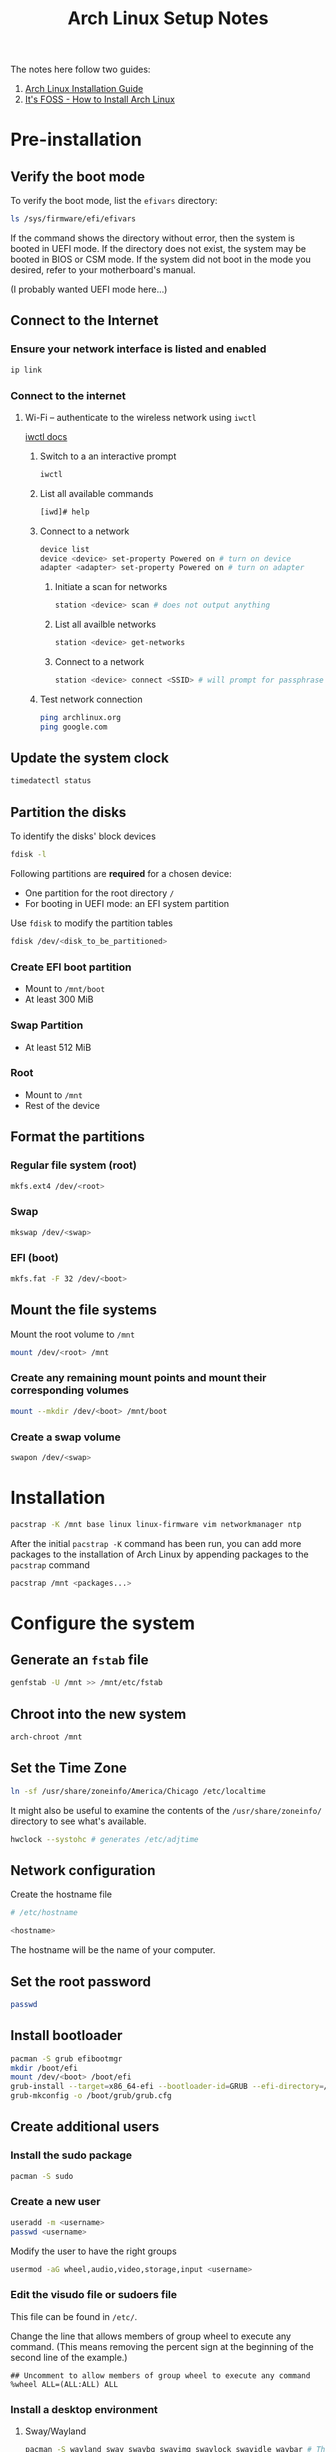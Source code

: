 #+title: Arch Linux Setup Notes

The notes here follow two guides:
1. [[https://wiki.archlinux.org/title/installation_guide][Arch Linux Installation Guide]]
2. [[https://itsfoss.com/install-arch-linux/][It's FOSS - How to Install Arch Linux]]

* Pre-installation
** Verify the boot mode
To verify the boot mode, list the =efivars= directory:
#+begin_src bash
  ls /sys/firmware/efi/efivars
#+end_src

If the command shows the directory without error, then the system is
booted in UEFI mode. If the directory does not exist, the system may
be booted in BIOS or CSM mode. If the system did not boot in the mode
you desired, refer to your motherboard's manual.

(I probably wanted UEFI mode here...)
** Connect to the Internet
*** Ensure your network interface is listed and enabled
#+begin_src bash
  ip link
#+end_src
*** Connect to the internet
**** Wi-Fi -- authenticate to the wireless network using =iwctl=
[[https://wiki.archlinux.org/title/Iwd#iwctl][iwctl docs]]
***** Switch to a an interactive prompt
#+begin_src bash
  iwctl
#+end_src

***** List all available commands
#+begin_src bash
  [iwd]# help
#+end_src
***** Connect to a network
#+begin_src bash
  device list
  device <device> set-property Powered on # turn on device
  adapter <adapter> set-property Powered on # turn on adapter
#+end_src
****** Initiate a scan for networks
#+begin_src bash
  station <device> scan # does not output anything
#+end_src
****** List all availble networks
#+begin_src bash
  station <device> get-networks
#+end_src
****** Connect to a network
#+begin_src bash
  station <device> connect <SSID> # will prompt for passphrase
#+end_src
***** Test network connection
#+begin_src bash
  ping archlinux.org
  ping google.com
#+end_src
** Update the system clock
#+begin_src bash
  timedatectl status
#+end_src
** Partition the disks
To identify the disks' block devices
#+begin_src bash
  fdisk -l
#+end_src

Following partitions are *required* for a chosen device:
- One partition for the root directory =/=
- For booting in UEFI mode: an EFI system partition

Use =fdisk= to modify the partition tables

#+begin_src bash
  fdisk /dev/<disk_to_be_partitioned>
#+end_src

*** Create EFI boot partition
- Mount to =/mnt/boot=
- At least 300 MiB
*** Swap Partition
- At least 512 MiB
*** Root
- Mount to =/mnt=
- Rest of the device

** Format the partitions
*** Regular file system (root)
#+begin_src bash
  mkfs.ext4 /dev/<root>
#+end_src
*** Swap
#+begin_src bash
  mkswap /dev/<swap>
#+end_src
*** EFI (boot)
#+begin_src bash
  mkfs.fat -F 32 /dev/<boot>
#+end_src
** Mount the file systems
Mount the root volume to =/mnt=
#+begin_src bash
  mount /dev/<root> /mnt
#+end_src

*** Create any remaining mount points and mount their corresponding volumes
#+begin_src bash
  mount --mkdir /dev/<boot> /mnt/boot
#+end_src
*** Create a swap volume
#+begin_src bash
  swapon /dev/<swap>
#+end_src
* Installation
#+begin_src bash
  pacstrap -K /mnt base linux linux-firmware vim networkmanager ntp
#+end_src

After the initial =pacstrap -K= command has been run, you can add more
packages to the installation of Arch Linux by appending packages to
the =pacstrap= command

#+begin_src bash
  pacstrap /mnt <packages...>
#+end_src
* Configure the system
** Generate an =fstab= file
#+begin_src bash
  genfstab -U /mnt >> /mnt/etc/fstab
#+end_src
** Chroot into the new system
#+begin_src bash
  arch-chroot /mnt
#+end_src
** Set the Time Zone
#+begin_src bash
  ln -sf /usr/share/zoneinfo/America/Chicago /etc/localtime
#+end_src

It might also be useful to examine the contents of the
=/usr/share/zoneinfo/= directory to see what's available.

#+begin_src bash
  hwclock --systohc # generates /etc/adjtime
#+end_src
** Network configuration
Create the hostname file
#+begin_src bash
  # /etc/hostname

  <hostname>
#+end_src

The hostname will be the name of your computer.

** Set the root password
#+begin_src bash
  passwd
#+end_src

** Install bootloader
#+begin_src bash
  pacman -S grub efibootmgr
  mkdir /boot/efi
  mount /dev/<boot> /boot/efi
  grub-install --target=x86_64-efi --bootloader-id=GRUB --efi-directory=/boot/efi
  grub-mkconfig -o /boot/grub/grub.cfg
#+end_src
** Create additional users
*** Install the sudo package
#+begin_src bash
  pacman -S sudo
#+end_src
*** Create a new user
#+begin_src bash
  useradd -m <username>
  passwd <username>
#+end_src

Modify the user to have the right groups
#+begin_src bash
  usermod -aG wheel,audio,video,storage,input <username>
#+end_src

*** Edit the visudo file or sudoers file
This file can be found in =/etc/=.

Change the line that allows members of group wheel to execute any
command. (This means removing the percent sign at the beginning of the
second line of the example.)
#+begin_src sudoers
  ## Uncomment to allow members of group wheel to execute any command
  %wheel ALL=(ALL:ALL) ALL
#+end_src

*** Install a desktop environment
**** Sway/Wayland
#+begin_src bash
  pacman -S wayland sway swaybg swayimg swaylock swayidle waybar # There might be some missing sway packages to install. Search pacman before installing
#+end_src
*** Some other packages to install
All of these programs can be installed once booted into the normal system as
well. There's no particular reason you should have to install these now. It's
just nice to get out of the way early.

- =openssh=
- =git=
- =github-cli=
- =firefox-developer-edition=
  - A regular browser would work here. This is just my preference.
- =kitty=
  - Or another terminal. Sway assumes a default of =foot=
**** Enable Network Manager service
#+begin_src bash
systemctl enable NetworkManager.service
#+end_src
**** Enable SSHD
#+begin_src bash
systemctl enable sshd
#+end_src

** Finishing up
#+begin_src bash
  exit # leave the chroot session
  umount /mnt # OR
  umount -l /mnt
#+end_src
* Once in the system
The system should start up in =tty= mode and prompt you for a username. Assuming
you've made a new user in the previous steps, use that user's username and
password to login. You'll be prompted for your password separately.

After logging in, you'll still be in the =tty=, but it's time to do some basic
setup before moving into using Sway.

** Basic Sway Config stuff
With =sway= installed, its default config file will be in =/etc/sway=. Copy the
default =config= file to =~/.config/sway=.

#+begin_src bash
mkdir -p ~/.config/sway
cp /etc/sway/config ~/.config/sway/config
#+end_src

(Optional) Add the following blocks to the newly copied config at
=~/.config/sway/config=.

#+begin_src i3config
input "type:touchpad" {
    natural_scroll enabled
    tap enabled
}

input "type:keyboard" {
    xkb_options ctrl:nocaps
}
#+end_src

This will enable natural scroll on the touchpad and make the Caps Lock key on
any keyboard act as a Ctrl key.

If you've installed a terminal emulator that's not =foot=, then you'll want to
change that in Sway's =config= file so that the =$term= variable is set to the right
program.

If you have a program launcher in mind, you can set that in the Sway =config= file
as well. I prefer =kickoff= but it requires some build steps.

** (Optional) Install =kickoff= as a program launcher
Per the [[https://wiki.archlinux.org/title/Arch_User_Repository][instructions available at the AUR wiki]]

I like cloning things down in the =~/.local/src= directory, so you might want to
make and move into whatever directory you'd prefer to have the repository at
before starting.

#+begin_src bash
sudo pacman -S --needed base-devel
git clone https://aur.archlinux.org/kickoff.git
cd kickoff
makepkg -sic # This will prompt you for your password so it can install the program
#+end_src

** Moving into =sway=
With the necessary programs in place, we can launch =sway= and do some things in
the Window Manager.

#+begin_src bash
sway
#+end_src

** Authenticating with GitHub (to clone or create a new dotfiles repo)
#+begin_src bash
gh auth login
#+end_src

You will need to open a browser at [[https://github.com/login/device]] to complete
the flow.

*** Basic =git= config
#+begin_src bash
git config --global user.name <name>
git config --global user.email <email>
git config --global init.defaultBranch main
git config --global push.autoSetupRemote true
#+end_src
** Setting up a new GPG key

#+begin_src bash
gpg --export --armor <KEY_ID> | gh gpg-key add -
#+end_src

Attempting to run the above without the necessary scopes on your token for the
gh cli will tell you to run a command to add that scope, which will take you
through the authentication flow again.

*** Telling =git= about your =gpg= key
#+begin_src bash
git config --global user.signingkey <KEY_ID>
git config --global commit.gpgsign true
#+end_src
** Handle dotfiles
[[https://www.atlassian.com/git/tutorials/dotfiles][Atlassian dotfiles tutorial]]
*** New repository
*** Clone existing dots
#+begin_src bash
git clone --bare <git-repo-url> $HOME/.cfg
alias config="/usr/bin/git --git-dir=$HOME/.cfg/ --work-tree=$HOME"
config checkout
config config --local status.showUntrackedFiles no
#+end_src

**** =config checkout= failures
Create a backup directory for the existing config files that will get replaced
by the ones in the dotfiles repository.

#+begin_src bash
mkdir -p .config-backup
#+end_src

Attempt to run the following script:
#+begin_src bash
config checkout 2>&1 | grep -E "\s+\." | awk {'print $1'} | xargs -I{} mv {} .config-backup/{}
#+end_src

This might also fail, in which case, create the nested directory structure
that's required. The error will show that some directories don't exist in the
=.config-backup/= directory.
** Changing the default shell
*** List all installed shells
#+begin_src bash
chsh -l
#+end_src
*** Set one as default for your user
#+begin_src bash
chsh -s <path-to-shell>
#+end_src
** Configuring =sway= to auto-start
*** Make sure Sway can access your seat
Using =seatd= which is installed alongside Sway, add your user to the =seat= user group, enable and start =seatd.service=, re-log, and you'll be able to use Sway if the =seatd.service= started properly. A restart might be necessary.

#+begin_src bash
sudo usermod -aG seat <username>
groups <username>
sudo systemctl enable --now seatd.service
#+end_src
*** Add the following code block to your shell initialization file
#+begin_src bash
if [ -z "$WAYLAND_DISPLAY" ] && [ "$XDG_VTNR" -eq 1 ]
then
    exec sway
fi
#+end_src
** =waybar= config
*** =mediaplayer.py= script
The Python script needs to have access to the =PyGObject= library. This library
requires having the =gobject-introspection= development package available.

#+begin_src bash
sudo pacman -S gobject-introspection
pip install PyGObject
#+end_src
**** If using =/usr/bin/python3=...
=pip= probably won't be installed for =/usr/bin/python3=. Install it with the
following command:

#+begin_src bash
/usr/bin/python3 -m ensurepip
#+end_src
* Installing packages from the AUR
** Install =base-devel=
This step only happens once ever. You do not need to do this again for every
package you install from the AUR.

#+begin_src bash
sudo pacman -S --needed base-devel
#+end_src
** Obtain the files
Use =git= to clone the repository
** Acquire a PGP public key if needed
=makepkg= will fail to build and install if the PKGBUILD has a signature file in
the form of =.sig= or =.asc= is in the source array.

Use a KEY_ID in the PKGBUILD =validpgpkeys= array.

#+begin_src
gpg --recv-keys <KEY_ID>
#+end_src
** Build the package
#+begin_src bash
cd <package_name>
makepkg -sic
#+end_src
* Troubleshooting
** Pacman - The requested URL returned error: 404
We probably need to update the local package database.
#+begin_src bash
sudo pacman -Syu
#+end_src
* =grub= stuff
#+begin_src txt
insmod fat
set root=(hd1,gpt3)
linux (hd1,gpt1)/vmlinuz-linux root=/dev/nvme0n1p3
initrd (hd1,gpt1)/initramfs-linux.img
#+end_src
* =yay=
** Installation
#+begin_src bash
git clone https://aur.archlinux.org/yay.git
cd yay
makepkg -si
#+end_src
** First Usage
#+begin_src bash
yay -Y --gendb # Check for packages installed from the AUR without yay
yay -Syu --devel
yay -Y --devel --save
#+end_src
* Random things
** =whereis=
Shows where a program is installed

#+begin_src bash
whereis <program>
#+end_src
** =URxvt=
*** Copy
Ctrl + Alt + c
*** Paste
Ctrl + Alt + v
** =zoxide=
Use =zi= for interactive =cd= using =fzf=
** =scp=
#+begin_src bash
scp <file> <location>
#+end_src

*** Freenas
Location for freenas is =freenas:<path>= from =/mnt/Storage3/petermai= since
that's the account set up in the =~/.ssh/config=
** =ssh-copy-id=
#+begin_src bash
ssh-copy-id [-i <identity_file>] <username>@<host>
#+end_src
** Count commits for a repository
#+begin_src bash
git log --oneline | wc -l
#+end_src
** =pacman= and =yay= colored output
*** =/etc/pacman.conf=
Uncomment the line with =Color= on it.
** Other programs to install
- =alacritty=
- =bazel=
- =clipman=
- =exa=
- =extra/bind=
  - Provides tools like =dig=
- =fd=
- =foot=
- =fzf=
- =git=
- =github-cli=
- =go=
- =htop=
- =imv=
- =jq=
- =kickoff=
- =libgccjit=
  - For Emacs compiled =--with-native-compilation=
- =light=
- =llvm=
- =mako=
- =man-db=
- =man-pages=
- =ncspot=
- =pamixer=
- =pavucontrol=
- =pulseaudio=
- =playerctl=
- =pyenv=
- =python-pywal=
- =ripgrep=
- =sov=
- =spotifyd=
- =starship=
- =tree=
- =wev=
- =wob=
- =zathura=
- =zathura-pdf-mupdf=
- =zoxide=
*** C++/C Stuff
- =llvm=
  - For =clangd=
- =ccls=
*** Fonts
- =ttf-fira-code=
- =ttf-fira-mono=
- =ttf-fira-sans=
- =ttf-firacode-mono=

** System Clock is Wonky
*** Enable ntpd.service
#+begin_src shell
  pacman -Syu ntp
  systemctl enable --now ntpd.service
#+end_src
*** Tell timedatectl to use ntp
#+begin_src shell
  timedatectl set-ntp true
#+end_src

** Changing Audio Output with =pacmd=
This is specific for =pavilion=
#+begin_src shell
  pacmd set-card-profile alsa_card.pci-0000_00_1f.3 output:hdmi-stereo+input:analog-stereo
#+end_src

It is also possible to change this in =pavucontrol= in the =Configuration= tab's
profiles settings.

** Default web browser in Arch Linux
[[https://dev.to/haxnet/default-web-browser-in-arch-linux-11em][Link]]

#+begin_src shell
  xdg-settings get default-web-browser

  xdg-settings set org.qutebrowser.qutebrowser.desktop
#+end_src

* On Mac
** Wi-Fi during ISO boot
The MacBook Air 13 didn't seem to have Wi-Fi capabilities when booted into the
Arch Linux Installation ISO. Connecting an Ethernet cable through the
Thunderbolt 2/mini DisplayPort port before a reboot into the ISO allowed for
internet connection via Ethernet.

** Check what wireless card you have:
#+begin_src bash
lspci | grep Network
#+end_src

I had a Broadcom card that required the broadcom-wl drivers.

#+begin_src bash
pacman -S broadcom-wl
#+end_src

This will make setting up WiFi possible when fully booted into the system.
** Power management
#+begin_src bash
sudo pacman -S tlp
sudo systemctl enable --now tlp
#+end_src
* QMK Firmware
[[https://docs.qmk.fm/#/faq_build?id=linux-udev-rules][Linux Can't Program]]
* Locale
See [[https://wiki.archlinux.org/title/Locale][Locale]] for configuring the Locale.

I had set the =LANG= variable in the =/etc/locale.conf= file to =en_US.UTF-8= for some
reason but hadn't configured the rest of the system to generate and use that
locale settings so I was getting an error from the =man= programs:

#+begin_example
manpath: can't set the locale; make sure $LC_* and $LANG are correct
#+end_example
* Bluetooth Issue
Loading into =bluetoothctl= and running the =list= command to see the list of
available bluetooth controllers for use showed nothing.

Unload and load the bluetooth module on the kernel:
#+begin_src shell
% rmmod btusb # Wait a moment before running the next command
% modprobe btusb
#+end_src

You can check if the module is loaded in the kernel with:
#+begin_src shell
% lsmod | rg btusb
#+end_src
